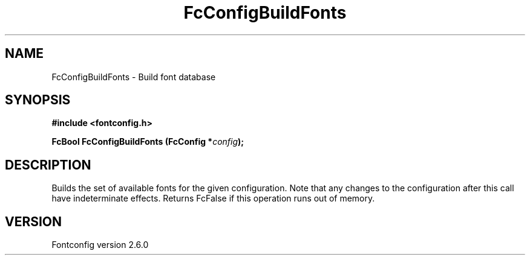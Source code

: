 .\" This manpage has been automatically generated by docbook2man 
.\" from a DocBook document.  This tool can be found at:
.\" <http://shell.ipoline.com/~elmert/comp/docbook2X/> 
.\" Please send any bug reports, improvements, comments, patches, 
.\" etc. to Steve Cheng <steve@ggi-project.org>.
.TH "FcConfigBuildFonts" "3" "22 August 2008" "" ""

.SH NAME
FcConfigBuildFonts \- Build font database
.SH SYNOPSIS
.sp
\fB#include <fontconfig.h>
.sp
FcBool FcConfigBuildFonts (FcConfig *\fIconfig\fB);
\fR
.SH "DESCRIPTION"
.PP
Builds the set of available fonts for the given configuration.  Note that
any changes to the configuration after this call have indeterminate effects.
Returns FcFalse if this operation runs out of memory.
.SH "VERSION"
.PP
Fontconfig version 2.6.0
